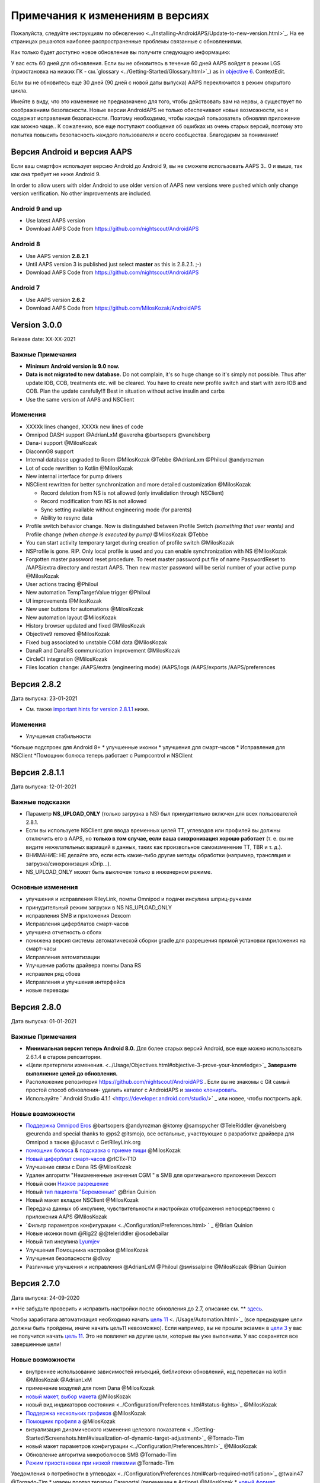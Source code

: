 Примечания к изменениям в версиях
**************************************************
Пожалуйста, следуйте инструкциям по обновлению <../Installing-AndroidAPS/Update-to-new-version.html>`_. На ее страницах решаются наиболее распространенные проблемы связанные с обновлениями.

Как только будет доступно новое обновление вы получите следующую информацию:

.. изображение: ../images/AAPS_LoopDisable90days.png
  :alt: Информация об обновлении

У вас есть 60 дней для обновления. Если вы не обновитесь в течение 60 дней AAPS войдет в режим LGS (приостановка на низких ГК - см.`glossary <../Getting-Started/Glossary.html>`_) as in `objective 6 <../Usage/Objectives.html>`_.
ContextEdit.

Если вы не обновитесь еще 30 дней (90 дней с новой даты выпуска) AAPS переключится в режим открытого цикла.

Имейте в виду, что это изменение не предназначено для того, чтобы действовать вам на нервы, а существует по соображениям безопасности. Новые версии AndroidAPS не только обеспечивают новые возможности, но и содержат исправления безопасности. Поэтому необходимо, чтобы каждый пользователь обновлял приложение как можно чаще.. К сожалению, все еще поступают сообщения об ошибках из очень старых версий, поэтому это попытка повысить безопасность каждого пользователя и всего сообщества. Благодарим за понимание!

Версия Android и версия AAPS
====================================
Если ваш смартфон использует версию Android до Android 9, вы не сможете использовать AAPS 3.. 0 и выше, так как она требует не ниже Android 9. 

In order to allow users with older Android to use older version of AAPS new versions were pushed which only change version verification. No other improvements are included.

Android 9 and up
------------------------------------
* Use latest AAPS version
* Download AAPS Code from https://github.com/nightscout/AndroidAPS

Android 8
------------------------------------
* Use AAPS version **2.8.2.1**
* Until AAPS version 3 is published just select **master** as this is 2.8.2.1. ;-)
* Download AAPS Code from https://github.com/nightscout/AndroidAPS

Android 7
------------------------------------
* Use AAPS version **2.6.2**
* Download AAPS Code from https://github.com/MilosKozak/AndroidAPS

Version 3.0.0
================
Release date: XX-XX-2021

Важные Примечания
----------------------
* **Minimum Android version is 9.0 now.**
* **Data is not migrated to new database.** Do not complain, it's so huge change so it's simply not possible. Thus after update IOB, COB, treatments etc. will be cleared. You have to create new profile switch and start with zero IOB and COB. Plan the update carefully!!! Best in situation without active insulin and carbs
* Use the same version of AAPS and NSClient

Изменения
----------------------
* XXXXk lines changed, XXXXk new lines of code
* Omnipod DASH support @AdrianLxM @avereha @bartsopers @vanelsberg
* Dana-i support @MilosKozak
* DiaconnG8 support
* Internal database upgraded to Room @MilosKozak @Tebbe @AdrianLxm @Philoul @andyrozman
* Lot of code rewritten to Kotlin @MilosKozak
* New internal interface for pump drivers
* NSClient rewritten for better synchronization and more detailed customization @MilosKozak

  * Record deletion from NS is not allowed (only invalidation through NSClient)
  * Record modification from NS is not allowed
  * Sync setting available without engineering mode (for parents)
  * Ability to resync data

* Profile switch behavior change. Now is distinguished between Profile Switch *(something that user wants)* and Profile change *(when change is executed by pump)* @MilosKozak @Tebbe
* You can start activity temporary target during creation of profile switch @MilosKozak
* NSProfile is gone. RIP. Only local profile is used and you can enable synchronization with NS @MilosKozak
* Forgotten master password reset procedure. To reset master password put file of name PasswordReset to /AAPS/extra directory and restart AAPS. Then new master password will be serial number of your active pump @MilosKozak
* User actions tracing @Philoul
* New automation TempTargetValue trigger @Philoul
* UI improvements @MilosKozak
* New user buttons for automations @MilosKozak
* New automation layout @MilosKozak
* History browser updated and fixed @MilosKozak
* Objective9 removed @MilosKozak
* Fixed bug associated to unstable CGM data @MilosKozak
* DanaR and DanaRS communication improvement @MilosKozak
* CircleCI integration @MilosKozak
* Files location change: /AAPS/extra (engineering mode) /AAPS/logs /AAPS/exports /AAPS/preferences



Версия 2.8.2
================
Дата выпуска: 23-01-2021

* См. также `important hints for version 2.8.1.1 <../Installing-AndroidAPS/Releasenotes.html#important-hints>`_ ниже.

Изменения
----------------------
* Улучшения стабильности
*больше подстроек для Android 8+
* улучшенные иконки
* улучшения для смарт-часов
* Исправления для NSClient
*Помощник болюса теперь работает с Pumpcontrol и NSClient

Версия 2.8.1.1
================
Дата выпуска: 12-01-2021

Важные подсказки
----------------------
* Параметр **NS_UPLOAD_ONLY** (только загрузка в NS) был принудительно включен для всех пользователей 2.8.1. 
* Если вы используете NSClient для ввода временных целей TT, углеводов или профилей вы должны отключить его в AAPS, но **только в том случае, если ваша синхронизация хорошо работает** (т. е. вы не видите нежелательных вариаций в данных, таких как произвольное самоизменение TT, TBR и т. д.). 
* ВНИМАНИЕ: НЕ делайте это, если есть какие-либо другие методы обработки (например, трансляция и загрузка/синхронизация xDrip...).
* NS_UPLOAD_ONLY может быть выключен только в инженерном режиме.

Основные изменения
----------------------
* улучшения и исправления RileyLink, помпы Omnipod и подачи инсулина шприц-ручками
* принудительный режим загрузки в NS NS_UPLOAD_ONLY
* исправления SMB и приложения Dexcom
* Исправления циферблатов смарт-часов
* улучшена отчетность о сбоях
* понижена версия системы автоматической сборки gradle для разрешения прямой установки приложения на смарт-часы
* Исправления автоматизации
* Улучшение работы драйвера помпы Dana RS
* исправлен ряд сбоев
* Исправления и улучшения интерфейса
* новые переводы

Версия 2.8.0
================
Дата выпуска: 01-01-2021

Важные Примечания
----------------------
* **Минимальная версия теперь Android 8.0.** Для более старых версий Android, все еще можно использовать 2.6.1.4 в старом репозитории. 
* «Цели претерпели изменения. <../Usage/Objectives.html#objective-3-prove-your-knowledge>`_ **Завершите выполнение целей до обновления.**
* Расположение репозитория https://github.com/nightscout/AndroidAPS . Если вы не знакомы с Git самый простой способ обновления- удалить каталог с AndroidAPS и `заново клонировать <../Installing-AndroidAPS/Building-APK.html>`_.
* Используйте ` Android Studio 4.1.1 <https://developer.android.com/studio/>` _ или новее, чтобы построить apk.

Новые возможности
----------------------
* `Поддержка Omnipod Eros <../Configuration/OmnipodEros. tml>`_ @bartsopers @andyrozman @ktomy @samspycher @TeleRiddler @vanelsberg @eurenda and special thanks to @ps2 @itsmojo, все остальные, участвующие в разработке драйвера для Omnipod а также @jlucasvt с GetRileyLink.org 
* `помощник болюса <../Configuration/Preferences.html#bolus-advisor>`_ & `подсказка о приеме пищи <../Getting-Started/Screenshots.html#eating-reminder>`_ @MilosKozak 
* `Новый циферблат смарт-часов <../Configuration/Watchfaces.html#new-watchface-as-of-androidaps-2-8>`_ @rICTx-T1D
* Улучшение связи с Dana RS @MilosKozak 
* Удален алгоритм "Неизмененные значения CGM " в SMB для оригинального приложения Dexcom
* Новый скин `Низкое разрешение <../Configuration/Preferences.html#skin>`_
* Новый `тип пациента "Беременные" <../Usage/Open-APS-features.html#overview-of-hard-coded-limits>`_ @Brian Quinion
* Новый макет вкладки NSClient @MilosKozak 
* Передача данных об инсулине, чувствительности и настройках отображения непосредственно с приложения AAPS @MilosKozak 
* `Фильтр параметров конфигурации <../Configuration/Preferences.html> ` _ @Brian Quinion
* Новые иконки помп @Rig22 @@teleriddler @osodebailar
* Новый тип инсулина `Lyumjev <../Configuration/Config-Builder.html#lyumjev>`_
* Улучшения Помощника настройки @MilosKozak 
* Улучшения безопасности @dlvoy 
* Различные улучшения и исправления @AdrianLxM @Philoul @swissalpine @MilosKozak @Brian Quinion 

Версия 2.7.0
================
Дата выпуска: 24-09-2020

**Не забудьте проверить и исправить настройки после обновления до 2.7, описание см. ** `здесь <../Installing-AndroidAPS/update2_7.html>`__.

Чтобы заработала автоматизация необходимо начать `цель 11 <../Usage/Objectives.html#objective-11-automation>`_ <. /Usage/Automation.html>`_ (все предыдущие цели должны быть пройдены, иначе начать цель11 невозможно). Если например, вы не прошли экзамен в `цели 3 <../Usage/Objectives. tml#objective-3-prove-your-knowledge>`_ у вас не получится начать `цель 11 <../Usage/Objectives.html#objective-11-automation>`_. Это не повлияет на другие цели, которые вы уже выполнили. У вас сохранятся все завершенные цели!

Новые возможности
----------------------
* внутреннее использование зависимостей инъекций, библиотеки обновлений, код переписан на kotlin @MilosKozak @AdrianLxM
* применение модулей для помп Dana @MilosKozak
* `новый макет, выбор макета <../Getting-Started/Screenshots.html>`_ @MilosKozak
* новый вид индикаторов состояния <../Configuration/Preferences.html#status-lights>`_ @MilosKozak
* `Поддержка нескольких графиков <../Getting-Started/Screenshots.html#section-f-main-graph>`_ @MilosKozak
* `Помощник профиля а <../Configuration/profilehelper.html>`_ @MilosKozak
* визуализация динамического изменения целевого показателя <../Getting-Started/Screenshots.html#visualization-of-dynamic-target-adjustment>`_ @Tornado-Tim
* новый макет параметров конфигурации <../Configuration/Preferences.html>`_ @MilosKozak
* Обновление алгоритма микроболюсов SMB @Tornado-Tim
* `Режим приостановки при низкой гликемии <../Configuration/Preferences.html#aps-mode>`_ @Tornado-Tim
Уведомления о потребности в углеводах <../Configuration/Preferences.html#carb-required-notification>`_ @twain47 @Tornado-Tim
* удален портал терапии Careportal (перемещен в Actions) @MilosKozak
* `новый формат зашифрованной резервной копии <../Usage/ExportImportSettings.html>`_ @dlvoy
* `новая верификация SMS TOTP <../Children/SMS-Commands.html>`_ @dlvoy
* `новые команды SMS PUMP CONNECT, DISCONNECT <../Children/SMS-Commands.html#commands>`_@Lexsus
* улучшена поддержка микро базалов на помпах Dana @Mackwe
* небольшие исправления для помпы Insight @TebbeUbben @MilosKozak
* `"Язык по умолчанию" <../Configuration/Preferences.html#general>`_ @MilosKozak
* векторные иконки @Philoul
* `установить нейтральные временные для MDT <../Configuration/MedtronicPump.html#configuration-of-phone-androidaps>`_ @Tornado-Tim
* Улучшения в браузере истории @MilosKozak
* удалён алгоритм OpenAPS MA @Tornado-Tim
* Удалена чувствительность Oref0 @Tornado-Tim
* `Биометрическая защита или защита паролем <../Configuration/Preferences.html#protection>`_ для настроек, болюсов @MilosKozak
* `новый триггер автоматизации <../Usage/Automation.html>`_ @PoweRGbg
* `выгрузка в Open Humans <../Configuration/OpenHumans.html>`_ @TebbeUbben @AdrianLxM
* Новая документация @Achim

Версия 2.6.1.4
================
Дата выпуска: 04-05-2020

Используйте ` Android Studio 3.6.1 <https://developer.android.com/studio/>` _ или новее, чтобы построить apk.

Новые возможности
----------------------
* Insight: Выключение вибрации при болюсах на версии прошивки 3-вторая попытка
* В остальном эквивалентна 2.6.1.3. Обновление не является обязательным. 

Версия 2.6.1.3
================
Дата выпуска: 03-05-2020

Используйте ` Android Studio 3.6.1 <https://developer.android.com/studio/>` _ или новее, чтобы построить apk.

Новые возможности
------------------
* Insight: Выключение вибрации при болюсах на версии прошивки 3
* В остальном эквивалентна 2.6.1.2. Обновление не является обязательным. 

Версия 2.6.1.2
================
Дата выпуска: 19-04-2020

Используйте ` Android Studio 3.6.1 <https://developer.android.com/studio/>` _ или новее, чтобы построить apk.

Новые возможности
------------------
* Исправлен сбой в службе Insight
* В остальном эквивалентна 2.6.1.1. Если эта ошибка не влияет на вас, обновление не требуется.

Версия 2.6.1.1
================
Дата выпуска: 06-04-2020

Используйте ` Android Studio 3.6.1 <https://developer.android.com/studio/>` _ или новее, чтобы построить apk.

Новые возможности
------------------
* Исправлена ошибка команды SMS CARBS при использовании помпы Combo
* В остальном эквивалентна 2.6.1. Если эта ошибка не влияет на вас, обновление не требуется.

Версия 2.6.1
==============
Дата выпуска: 21-03-2020

Используйте ` Android Studio 3.6.1 <https://developer.android.com/studio/>` _ или новее, чтобы построить apk.

Новые возможности
------------------
* Возможность вводить только "https:// в настройках NSClient
* Исправлено ` BGI <../Getting-Started/Glossary.html> ` _ отображение ошибок в часах
* Исправлены мелкие ошибки интерфейса
* Исправлены сбои Insight
* Исправлены углеводы в будущем с помпой Combo
* Исправленo LocalProfile -> NS sync <../Configuration/Config-Builder.html#upload-local-profiles-to-nightscout>`_
* Улучшения оповещений Insight
* Улучшено обнаружение болюсов в истории помпы
* Исправлены параметры соединения NSClient (wifi, зарядка)
* Исправлена отправка калибровок в xDrip

Версия 2.6.0
==============
Дата выпуска: 29-02-2020

Используйте ` Android Studio 3.6.1 <https://developer.android.com/studio/>` _ или новее, чтобы построить apk.

Новые возможности
------------------
* Небольшие изменения дизайна (стартовая страница...)
* Удалена закладка / меню Careportal - подробнее `здесь <../Usage/CPbefore26.html>`__
* Новый плагин `Local Profile <../Configuration/Config-Builder.html#local-profile-recommended>`_

  * Локальный профиль может иметь более 1 профиля
  * Профили можно копировать и редактировать
  * Возможность загружать профили на NS
  * Старые переключатели профиля можно клонировать на новый в LocalProfile (применяется сдвиг по времени и процент)
  * Vertical NumberPicker для целей
* SimpleProfile удален
* `Пролонгированный болюс <../Usage/Extended-Carbs.html > ` _ функция - замкнутый цикл будет отключена
* Плагин MDT: Исправлена ошибка с дублирующимися записями
* Единицы не указаны в профиле, но это глобальные параметры
* Добавлены новые параметры для мастера установки
* Измененный пользовательский интерфейс и внутренние улучшения
* `Усложнения Wear <../Configuration/watchfaces.html>`_
* Новые `SMS команды <../Children/SMS-Commands.html>`_ BOLUS-MEAL, SMS, CARBS, TARGET, HELP
* Исправлена поддержка языков
* Цели: позволяют вернуться <../использования/цели.диалоговое окно HTML#идем-назад-в-задачах>`_,выбор времени
* Автоматизация: ` позволяет сортировку <../Usage/Automation.html#sort-automation-rules> ` _
* Автоматизация: исправляется ошибка, когда автоматизация выполнялась с отключенным циклом
* Новая строка состояния для Combo
* Улучшенное состояние ГК
* Исправлена синхронизация врем целей с NS
* Новая статистика
* Разрешен пролонгированный болюс в режиме открытого цикла
* Поддержка оповещений Android 10
* Тонны новых переводов

Версия 2.5.1
==================================================
Дата выпуска: 31-10-2019

Обратите внимание на " важные примечания <../Installing-AndroidAPS/Releasenotes.html#important-notes-2-5-0>`_ and `limitations <../Installing-AndroidAPS/Releasenotes.html#is-this-update-for-me-currently-is-not-supported>`_ listed for `version 2.5.0 <../Installing-AndroidAPS/Releasenotes.html#version-2-5-0>`__. 
* Исправлена ошибка в сетевом состоянии, которые приводят к ошибкам (не критично, но будет тратить много энергии на пересчет).
* Новая иерархия версий, позволяющая выполнять незначительные обновления без уведомлений об обновлении.

Версия 2.5.0
==================================================
Дата выпуска: 26-10-2019

.. Важные замечания -2-5-0:

Важные замечания
--------------------------------------------------
* Пожалуйста, используйте `Android Studio версии 3.5.1 <https://developer.android.com/studio/>`_ или новее, чтобы `собрать apk <../Installing-AndroidAPS/Building-APK.html>`_ или `update <../Installing-AndroidAPS/Update-to-new-version.html>`_.
* Если вы используете xDrip, должен быть отмечен `identify receiver <../Configuration/xdrip.html#identify-receiver>`_.
* Если вы используете Dexcom G6 с ` модифицированным приложением Dexcom app <../Hardware/DexcomG6.html#if-using-g6-with-patched-dexcom-app> ` _, вам понадобится версия из папки ` 2.4 <https://github.com/dexcomapp/dexcomapp/tree/master/2.4>` _.
* Поддержка Glimp версии 4.15.57 и новее.

Это обновление для меня? В настоящее время НЕ поддерживается
--------------------------------------------------
* Android 5 и ниже
* Poctech
* 600SeriesUploader
* Модифицированное приложение Dexcom из каталога 2.3

Новые возможности
--------------------------------------------------
* Внутреннее изменение targetSDK на 28 (Android 9), поддержка jetpack
* Поддержка RxJava2, Okhttp3, Retrofit
*Поддержка старых помп `Medtronic <../Configuration/MedtronicPump.html>`_ поддержка (нужен RileyLink)
* Новый модуль `Автоматизация <../Usage/Automation.html>`_
* Позволяет подать `только часть болюса <../Configuration/Preferences.html#advanced-settings-overview>`_ с калькулятора болюса
* Рендеринг активности инсулина
* Adjusting IOB predictions by autosens result
Новая поддержка модифицированных приложений Dexcom (<https://github.com/dexcomapp/dexcomapp/tree/master/2.4> папка 2.4)
* Верификатор подписи
* Возможность обойти цели пользователям OpenAPS
* Новые цели <../Usage/Objectives.html> ` _-экзамен, обработка приложений
  (Если вы начали хотя бы цель "открытый цикл" в предыдущих версиях экзамен не является обязательным.)
* Исправлена ошибка в драйверах Dana*, где сообщалось о ложной разнице во времени
* Исправлена ошибка в `SMS коммуникаторе <../Children/SMS-Commands.html>`_

Версия 2.3
==================================================
Дата выпуска: 25-04-2019

Новые возможности
--------------------------------------------------
* Важное исправление безопасности для Insight (очень важно, если вы используете Insight!)
* Исправлен браузер истории
* Исправление расчетов дельты
* Обновление переводов
* Проверка GIT и предостережение об обновлении gradle
* Больше автоматического тестирования
* Исправление потенциального сбоя в службе AlarmSound (спасибо @lee-b !)
* Исправлена передача данных ГК (теперь работает независимо от разрешения SMS!)
* Новый модуль проверки версий


Версия 2.2.2
==================================================
Дата выпуска: 07-04-2019

Новые возможности
--------------------------------------------------
* Исправление Autosens: деактивировать значение временная цель ТТ повышает/понижает целевое значение
* Новые переводы
* Исправления драйверов Insight
* исправление модуля SMS


Версия 2.2
==================================================
Дата выпуска: 29-03-2019

Новые возможности
--------------------------------------------------
* `Исправление ошибки летнего времени <../Usage/Timezone-traveling.html#time-adjustment-daylight-savings-time-dst>`_
ContextEdit
* Обновление Wear
* ` Модуль SMS <../Children/SMS-Commands.html> ` _ обновление
* Возможность возврата к предыдущим целям.
* Остановка цикла, если память телефона заполнена


Версия 2.1
==================================================
Дата выпуска: 03-03-2019

Новые возможности
--------------------------------------------------
* `Поддержка Аccu-Chek Insight <../Configuration/Accu-Chek-Insight-Pump.html>'_(от Tebbe Ubben и JamOrHam)
* Индикаторы состояния на главном экране (Nico Schmitz)
* Помощник перехода на летнее время (Румен Георгиев)
* Исправлеие обработки имен профилей, поступивших от NS (Johannes Mockenhaupt)
* Исправление блокировки интерфейса (Johannes Mockenhaupt)
* Поддержка обновленного приложения G5 (Tebbe Ubben и Milos Kozak)
* Поддержка G6, Poctech, Tomato, Eversense BG (Tebbe Ubben и Milos Kozak)
* Исправлено отключение SMB в настройках (Johannes Mockenhaupt)

Разное
--------------------------------------------------
* Если вы задавали собственное значение smbmaxminutes, нужно заново его настроить


Версия 2.0
==================================================
Дата выпуска: 03-11-2018

Новые возможности
--------------------------------------------------
* oref1/SMB support (`oref1 documentation <https://openaps.readthedocs.io/en/latest/docs/Customize-Iterate/oref1.html>`_) Be sure to read the documentation to know what to expect of SMB, how it will behave, what it can achieve and how to use it so it can operate smoothly.
* ` _Accu-Chek Combo <../Configuration/Accu-Chek-Combo-Pump.html> ` _ Поддержка помпы
* Мастер установки: направляет вас через процесс настройки AndroidAPS

Настройки при переключении с AMA на SMB
--------------------------------------------------
* Для включения SMB необходимо начать выполнение цели 10 (вкладка SMB обычно показывает какие применяются ограничения)
* maxIOB теперь включает весь IOB, а не только добавленный базал. То есть, если дан болюс 8 ед. на еду a максимальный IOB ограничен 7 ед., то SMB не будет подан до тех пор, пока активный инсулин IOB не опустится ниже 7 ед.
* минимальное воздействие углеводов min_5m_carbimpact по умолчанию изменилось с 3 до 8, при переходе с AMA на SMB. If you are upgrading from AMA to SMB, you have to change it manually
* Обратите внимание при создании приложения AndroidAPS 2.0: Выборочная Конфигурация не поддерживается текущей версией плагина Android Gradle! Если сборка выполнена с ошибкой, относящейся к "выборочной конфигурации", можно сделать следующее:

  * Откройте окно настроек, нажав Файл > Настройки (на Mac, Android Studio > Настройки).
  * В левой панели нажмите Сборка, Выполнение, Развертывание > Компилятор.
  Снимите флажок с ячейки "выборочная конфигурация".
  * Нажмите Применить или OK.

Вкладка обзора
--------------------------------------------------
* Верхняя полоса дает доступ к приостановке/отключению цикла, просмотру/настройке профиля и запуску/остановке временных целей (TT). Временные цели TT используют настройки по умолчанию. Новая опция Гипо TT является высокой временной целью TT для предотвращения слишком агрессивной реакции на корректирующие углеводы.
* Кнопки терапии: старая кнопка все еще доступна, но скрыта по умолчанию. Видимость кнопок теперь может быть сконфигурирована. Новая кнопка инсулина, новая кнопка (включая ` eCarbs/extended carbs <../Usage/Extended-Carbs.html> ` _)
* `Цветные линии прогнозирования <../Getting-Started/Screenshots.html#section-e>`_
* Опция отображения поля заметок об инсулине/углеводах/калькуляторе/первичном заполнении которые передаются в NS
* Обновленное диалоговое окно «первичное/заполнение» позволяет заполнять инфузионный набор и вносить данные об изменении места установки и замене картриджа

Часы
--------------------------------------------------
* Отдельный вариант сборки изъят, теперь включен в регулярную полную сборку. Чтобы иметь управления болюсами с часов, включите этот параметр на телефоне
* Мастер теперь запрашивает только углеводы (и процент, если он включен в настройках часов). То, какие параметры входят в расчет можно задать в настройках телефона
* диалоги подтверждения и информирования теперь работают и на wear 2.0
* Добавлена запись меню eCarbs

Новые расширения
--------------------------------------------------
* Приложение PocTech в качестве источника данных ГК
* Измененное приложение Dexcom как источник ГК
* плагин чувствительности oref1

Разное
--------------------------------------------------
* Приложение теперь использует меню для отображения расширений; плагины, выбранные как видимые в конфигураторе, показаны как вкладки сверху (избранное)
* Переработан конфигуратор и вкладки целей, добавлены описания
* Новый значок приложения
* Много улучшений и исправлений
* Nightscout-independent alerts if pump is unreachable for a longer time (e.g. севшая батарея помпы) и пропущенные показания ГК (см. _Локальные оповещения _ в настройках)
* Возможность держать экран включенным
* Опция отображения уведомлений как уведомление Android
* Расширенная фильтрация (позволяющая всегда включать SMB и на 6час. после еды) поддерживаемая модифицированным приложением Dexcom или xDrip в нативном режиме G5 в качестве источника ГК.
